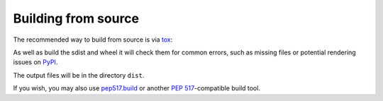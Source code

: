 =======================
Building from source
=======================

The recommended way to build from source is via tox_:

.. prompt:: bash

	tox -e build

As well as build the sdist and wheel it will check them for common errors, such as missing files or potential rendering issues on PyPI_.

The output files will be in the directory ``dist``.

If you wish, you may also use `pep517.build`_ or another :pep:`517`-compatible build tool.

.. _tox: https://tox.readthedocs.io
.. _PyPI: https://pypi.org/
.. _pep517.build: https://pypi.org/project/pep517/
